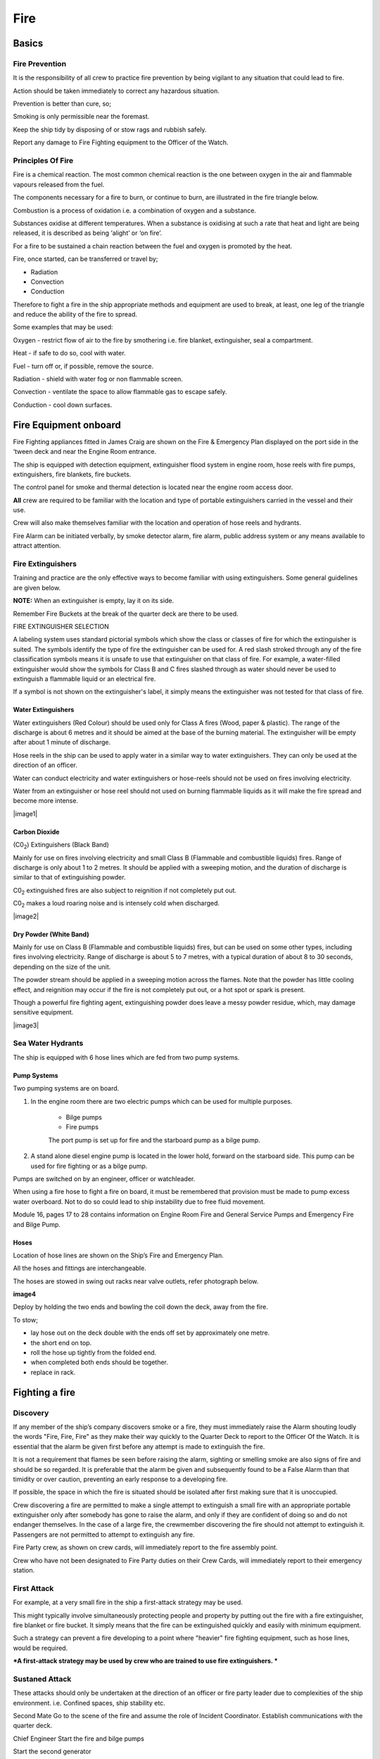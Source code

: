 ****
Fire
****


Basics
======


Fire Prevention
---------------

It is the responsibility of all crew to practice fire prevention by
being vigilant to any situation that could lead to fire.

Action should be taken immediately to correct any hazardous situation.

Prevention is better than cure, so;

Smoking is only permissible near the foremast.

Keep the ship tidy by disposing of or stow rags and rubbish safely.

Report any damage to Fire Fighting equipment to the Officer of the
Watch.



Principles Of Fire
------------------

Fire is a chemical reaction. The most common chemical reaction is the
one between oxygen in the air and flammable vapours released from the
fuel.

The components necessary for a fire to burn, or continue to burn, are
illustrated in the fire triangle below.

|firetriangle|

Combustion is a process of oxidation i.e. a combination of oxygen and a
substance.

Substances oxidise at different temperatures. When a substance is
oxidising at such a rate that heat and light are being released, it is
described as being ‘alight’ or ‘on fire’.

For a fire to be sustained a chain reaction between the fuel and oxygen
is promoted by the heat.

Fire, once started, can be transferred or travel by;

- Radiation

- Convection

- Conduction

Therefore to fight a fire in the ship appropriate methods and equipment
are used to break, at least, one leg of the triangle and reduce the
ability of the fire to spread.

Some examples that may be used:

Oxygen - restrict flow of air to the fire by smothering i.e. fire
blanket, extinguisher, seal a compartment.

Heat - if safe to do so, cool with water.

Fuel - turn off or, if possible, remove the source.

Radiation - shield with water fog or non flammable screen.

Convection - ventilate the space to allow flammable gas to escape
safely.

Conduction - cool down surfaces.



Fire Equipment onboard
======================

Fire Fighting appliances fitted in James Craig are shown on the Fire &
Emergency Plan displayed on the port side in the ‘tween deck and near
the Engine Room entrance.

The ship is equipped with detection equipment, extinguisher flood system
in engine room, hose reels with fire pumps, extinguishers, fire
blankets, fire buckets.

The control panel for smoke and thermal detection is located near the
engine room access door.

**All** crew are required to be familiar with the location and type of
portable extinguishers carried in the vessel and their use.

Crew will also make themselves familiar with the location and operation
of hose reels and hydrants.

Fire Alarm can be initiated verbally, by smoke detector alarm, fire
alarm, public address system or any means available to attract
attention.

Fire Extinguishers
------------------

Training and practice are the only effective ways to become familiar
with using extinguishers. Some general guidelines are given below.

**NOTE:** When an extinguisher is empty, lay it on its side.

Remember Fire Buckets at the break of the quarter deck are there to be
used.

FIRE EXTINGUISHER SELECTION

A labeling system uses standard pictorial symbols which show the class
or classes of fire for which the extinguisher is suited. The symbols
identify the type of fire the extinguisher can be used for. A red slash
stroked through any of the fire classification symbols means it is
unsafe to use that extinguisher on that class of fire. For example, a
water-filled extinguisher would show the symbols for Class B and C
fires slashed through as water should never be used to extinguish a
flammable liquid or an electrical fire.

If a symbol is not shown on the extinguisher's label, it simply means
the extinguisher was not tested for that class of fire.




Water Extinguishers
^^^^^^^^^^^^^^^^^^^

Water extinguishers (Red Colour) should be used only for Class A fires
(Wood, paper & plastic). The range of the discharge is about 6 metres
and it should be aimed at the base of the burning material. The
extinguisher will be empty after about 1 minute of discharge.

Hose reels in the ship can be used to apply water in a similar way to
water extinguishers. They can only be used at the direction of an
officer.

Water can conduct electricity and water extinguishers or hose-reels
should not be used on fires involving electricity.

Water from an extinguisher or hose reel should not used on burning
flammable liquids as it will make the fire spread and become more
intense.

|image1|



Carbon Dioxide
^^^^^^^^^^^^^^

(C0\ :sub:`2`) Extinguishers (Black Band)

Mainly for use on fires involving electricity and small Class B
(Flammable and combustible liquids) fires. Range of discharge is only
about 1 to 2 metres. It should be applied with a sweeping motion, and
the duration of discharge is similar to that of extinguishing powder.

C0\ :sub:`2` extinguished fires are also subject to reignition if not
completely put out.

C0\ :sub:`2` makes a loud roaring noise and is intensely cold when
discharged.

|image2|



Dry Powder (White Band)
^^^^^^^^^^^^^^^^^^^^^^^

Mainly for use on Class B (Flammable and combustible liquids) fires, but
can be used on some other types, including fires involving electricity.
Range of discharge is about 5 to 7 metres, with a typical duration of
about 8 to 30 seconds, depending on the size of the unit.

The powder stream should be applied in a sweeping motion across the
flames. Note that the powder has little cooling effect, and reignition
may occur if the fire is not completely put out, or a hot spot or spark
is present.

Though a powerful fire fighting agent, extinguishing powder does leave a
messy powder residue, which, may damage sensitive equipment.

|image3|


Sea Water Hydrants
------------------

The ship is equipped with 6 hose lines which are fed from two pump
systems.

Pump Systems
^^^^^^^^^^^^

Two pumping systems are on board.

1. In the engine room there are two electric pumps which can be used for
   multiple purposes.

    * Bilge pumps
    * Fire pumps

    The port pump is set up for fire and the starboard pump as a bilge pump.

2. A stand alone diesel engine pump is located in the lower hold,
   forward on the starboard side. This pump can be used for fire fighting
   or as a bilge pump.

Pumps are switched on by an engineer, officer or watchleader.

When using a fire hose to fight a fire on board, it must be remembered
that provision must be made to pump excess water overboard. Not to do so
could lead to ship instability due to free fluid movement.

Module 16, pages 17 to 28 contains information on Engine Room Fire and
General Service Pumps and Emergency Fire and Bilge Pump.

Hoses
^^^^^

Location of hose lines are shown on the Ship’s Fire and Emergency Plan.

All the hoses and fittings are interchangeable.

The hoses are stowed in swing out racks near valve outlets, refer
photograph below.

**image4**

Deploy by holding the two ends and bowling the coil down the deck, away
from the fire.

To stow;

* lay hose out on the deck double with the ends off set by approximately
  one metre.
* the short end on top.
* roll the hose up tightly from the folded end.
* when completed both ends should be together.
* replace in rack.


Fighting a fire
===============

Discovery
---------

If any member of the ship’s company discovers smoke or a fire, they must
immediately raise the Alarm shouting loudly the words "Fire, Fire, Fire"
as they make their way quickly to the Quarter Deck to report to the
Officer Of the Watch. It is essential that the alarm be given first
before any attempt is made to extinguish the fire.

It is not a requirement that flames be seen before raising the alarm,
sighting or smelling smoke are also signs of fire and should be so
regarded. It is preferable that the alarm be given and subsequently
found to be a False Alarm than that timidity or over caution, preventing
an early response to a developing fire.

If possible, the space in which the fire is situated should be isolated
after first making sure that it is unoccupied.

Crew discovering a fire are permitted to make a single attempt to
extinguish a small fire with an appropriate portable extinguisher only
after somebody has gone to raise the alarm, and only if they are
confident of doing so and do not endanger themselves. In the case of a
large fire, the crewmember discovering the fire should not attempt to
extinguish it. Passengers are not permitted to attempt to extinguish any
fire.

Fire Party crew, as shown on crew cards, will immediately report to the
fire assembly point.

Crew who have not been designated to Fire Party duties on their Crew
Cards, will immediately report to their emergency station.



First Attack
------------

For example, at a very small fire in the ship a first-attack strategy
may be used.

This might typically involve simultaneously protecting people and
property by putting out the fire with a fire extinguisher, fire blanket
or fire bucket. It simply means that the fire can be extinguished
quickly and easily with minimum equipment.

Such a strategy can prevent a fire developing to a point where "heavier"
fire fighting equipment, such as hose lines, would be required.

***A first-attack strategy may be used by crew who are trained to use
fire extinguishers. ***



Sustaned Attack
---------------

These attacks should only be undertaken at the direction of an officer
or fire party leader due to complexities of the ship environment. i.e.
Confined spaces, ship stability etc.


Second Mate Go to the scene of the fire and assume the role of
Incident Coordinator. Establish communications with the quarter
deck.

Chief Engineer Start the fire and bilge pumps

Start the second generator

Go to the scene of the fire and make an engineering assessment.

Isolate power and shut off fuel as directed by the Incident
Controller.

Crew I/C of Fire Party muster the fire party.

Ensure personnel are correctly dressed and the appropriate fire
fighting appliances are present.

Report to the Incident Controller.

Fire Party members Get dressed in protective clothing.

Go to the location indicated in the broadcast.

Fight the fire as directed by the Crew I/C of the Fire Party.

Medical & Stretcher Party

Muster at the deckhouse.

Assemble equipment.

Await instructions.

**Other Positions**

First Mate Take over the Watch on the Quarter Deck.

Third Mate Establish the ship’s position and standby to transmit a
Pan Pan or May Day on VHF Ch 16 or HF 2182

Second Engineer Take over the engine throttles on the quarterdeck.

Chief Steward Muster the passengers in accordance with the manifest
and report the numbers to the First Mate.

Remaining Crew Muster in watches at Muster Stations.


**Considerations in Fighting the Fire**

In fighting the fire, the Incident Controller is to consider carrying
out the following as soon as practical:

*  Search the affected compartment for possible personnel;
*  Isolate the compartment electrically;
*  Ensure ventilation is off and the compartment shut down to the
   maximum extent possible.
*  If internal combustion machinery is involved or the fire is in a
   machinery space, shut off fuel
*  Boundary cooling
*  In the event of an Engine Room fire, consider drenching the space (to
   be approved only by the Master).



After a fire
------------


Considerations when the Fire has been Extinguished:

*  Assigning a fire sentry
*  Clearance of toxic fumes
*  Restoration of ship’s services
*  Documentation of the incident
*  Debriefing of the ship’s company



.. |firetriangle| image:: images/Fire_triangle.*

